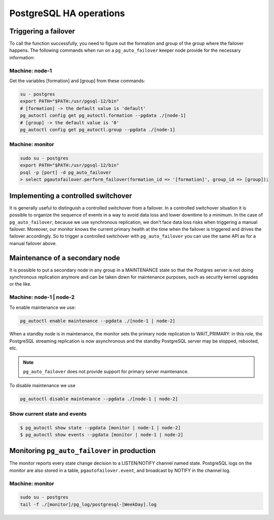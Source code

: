 .. meta::
   :description: Maintenance operations for the PostgreSQL High Availability cluster with Micetro by Men&Mice
   :keywords: high availability, database maintenance, failover, PostgreSQL, Micetro 

.. _psql-ha-maintenance:

PostgreSQL HA operations
========================

Triggering a failover
---------------------

To call the function successfully, you need to figure out the formation and group of the group where the failover happens.
The following commands when run on a ``pg_auto_failover`` keeper node provide for the necessary information:

Machine: node-1
"""""""""""""""

Get the variables [formation] and [group] from these commands:

.. code-block:: bash

  su - postgres
  export PATH="$PATH:/usr/pgsql-12/bin"
  # [formation] -> the default value is 'default'
  pg_autoctl config get pg_autoctl.formation --pgdata ./[node-1]
  # [group] -> the default value is '0'
  pg_autoctl config get pg_autoctl.group --pgdata ./[node-1]

Machine: monitor
""""""""""""""""

.. code-block:: bash

  sudo su - postgres
  export PATH="$PATH:/usr/pgsql-12/bin"
  psql -p [port] -d pg_auto_failover
  > select pgautofailover.perform_failover(formation_id => '[formation]', group_id => [group]);

Implementing a controlled switchover
------------------------------------

It is generally useful to distinguish a controlled switchover from a failover. In a controlled switchover situation it is possible to organize the sequence of events in a way to avoid data loss and lower downtime to a minimum.
In the case of ``pg_auto_failover``, because we use synchronous replication, we don’t face data loss risks when triggering a manual failover. Moreover, our monitor knows the current primary health at the time when the failover is triggered and drives the failover accordingly.
So to trigger a controlled switchover with ``pg_auto_failover`` you can use the same API as for a manual failover above.

Maintenance of a secondary node
-------------------------------

It is possible to put a secondary node in any group in a MAINTENANCE state so that the Postgres server is not doing synchronous replication anymore and can be taken down for maintenance purposes, such as security kernel upgrades or the like.

Machine: node-1 | node-2
""""""""""""""""""""""""

To enable maintenance we use:

.. code-block:: bash

  pg_autoctl enable maintenance --pgdata ./[node-1 | node-2]

When a standby node is in maintenance, the monitor sets the primary node replication to WAIT_PRIMARY: in this role, the PostgreSQL streaming replication is now asynchronous and the standby PostgreSQL server may be stopped, rebooted, etc.

.. note::
  ``pg_auto_failover`` does not provide support for primary server maintenance.

To disable maintenance we use

.. code-block:: bash

  pg_autoctl disable maintenance --pgdata ./[node-1 | node-2]

Show current state and events
"""""""""""""""""""""""""""""

.. code-block:: bash

  $ pg_autoctl show state --pgdata [monitor | node-1 | node-2]
  $ pg_autoctl show events --pgdata [monitor | node-1 | node-2]

Monitoring ``pg_auto_failover`` in production
---------------------------------------------

The monitor reports every state change decision to a LISTEN/NOTIFY channel named state. PostgreSQL logs on the monitor are also stored in a table, ``pgautofailover.event``, and broadcast by NOTIFY in the channel log.

Machine: monitor
""""""""""""""""

.. code-block:: bash

  sudo su - postgres
  tail -f ./[monitor]/pg_log/postgresql-[WeekDay].log
